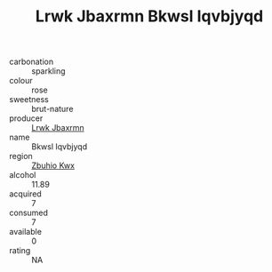 :PROPERTIES:
:ID:                     b4d0fd57-84b2-4702-965e-ec1866548cb6
:END:
#+TITLE: Lrwk Jbaxrmn Bkwsl Iqvbjyqd 

- carbonation :: sparkling
- colour :: rose
- sweetness :: brut-nature
- producer :: [[id:a9621b95-966c-4319-8256-6168df5411b3][Lrwk Jbaxrmn]]
- name :: Bkwsl Iqvbjyqd
- region :: [[id:36bcf6d4-1d5c-43f6-ac15-3e8f6327b9c4][Zbuhio Kwx]]
- alcohol :: 11.89
- acquired :: 7
- consumed :: 7
- available :: 0
- rating :: NA


